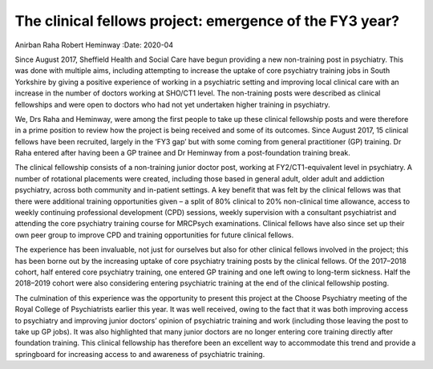 ========================================================
The clinical fellows project: emergence of the FY3 year?
========================================================

Anirban Raha
Robert Heminway
:Date: 2020-04


.. contents::
   :depth: 3
..

Since August 2017, Sheffield Health and Social Care have begun providing
a new non-training post in psychiatry. This was done with multiple aims,
including attempting to increase the uptake of core psychiatry training
jobs in South Yorkshire by giving a positive experience of working in a
psychiatric setting and improving local clinical care with an increase
in the number of doctors working at SHO/CT1 level. The non-training
posts were described as clinical fellowships and were open to doctors
who had not yet undertaken higher training in psychiatry.

We, Drs Raha and Heminway, were among the first people to take up these
clinical fellowship posts and were therefore in a prime position to
review how the project is being received and some of its outcomes. Since
August 2017, 15 clinical fellows have been recruited, largely in the
‘FY3 gap’ but with some coming from general practitioner (GP) training.
Dr Raha entered after having been a GP trainee and Dr Heminway from a
post-foundation training break.

The clinical fellowship consists of a non-training junior doctor post,
working at FY2/CT1-equivalent level in psychiatry. A number of
rotational placements were created, including those based in general
adult, older adult and addiction psychiatry, across both community and
in-patient settings. A key benefit that was felt by the clinical fellows
was that there were additional training opportunities given – a split of
80% clinical to 20% non-clinical time allowance, access to weekly
continuing professional development (CPD) sessions, weekly supervision
with a consultant psychiatrist and attending the core psychiatry
training course for MRCPsych examinations. Clinical fellows have also
since set up their own peer group to improve CPD and training
opportunities for future clinical fellows.

The experience has been invaluable, not just for ourselves but also for
other clinical fellows involved in the project; this has been borne out
by the increasing uptake of core psychiatry training posts by the
clinical fellows. Of the 2017–2018 cohort, half entered core psychiatry
training, one entered GP training and one left owing to long-term
sickness. Half the 2018–2019 cohort were also considering entering
psychiatric training at the end of the clinical fellowship posting.

The culmination of this experience was the opportunity to present this
project at the Choose Psychiatry meeting of the Royal College of
Psychiatrists earlier this year. It was well received, owing to the fact
that it was both improving access to psychiatry and improving junior
doctors’ opinion of psychiatric training and work (including those
leaving the post to take up GP jobs). It was also highlighted that many
junior doctors are no longer entering core training directly after
foundation training. This clinical fellowship has therefore been an
excellent way to accommodate this trend and provide a springboard for
increasing access to and awareness of psychiatric training.
